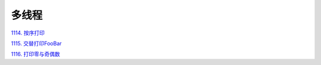 ############################
多线程
############################

`1114. 按序打印 <https://leetcode-cn.com/problems/print-in-order/>`_

`1115. 交替打印FooBar <https://leetcode-cn.com/problems/print-foobar-alternately/>`_

`1116. 打印零与奇偶数 <https://leetcode-cn.com/problems/print-zero-even-odd/>`_